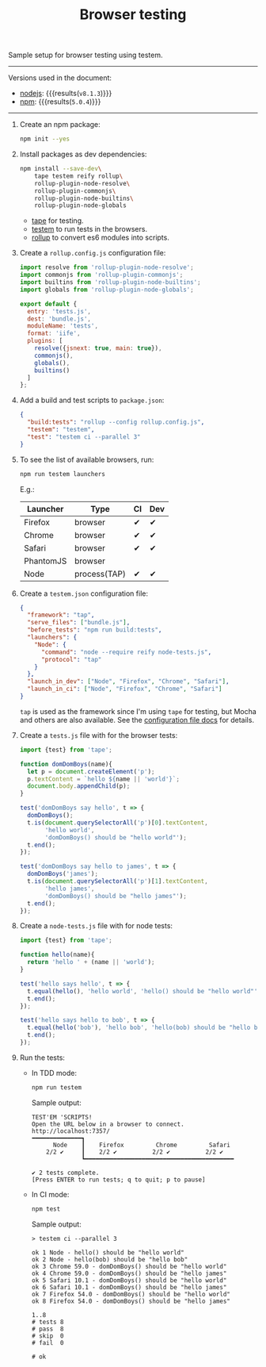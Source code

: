 #+OPTIONS: toc:nil
#+TITLE: Browser testing

Sample setup for browser testing using testem.

--------------------------------------------------------------------------------

Versions used in the document:
- [[https://nodejs.org/en/][nodejs]]: src_sh[:exports results]{node --version} {{{results(=v8.1.3=)}}}
- [[https://www.npmjs.com/][npm]]: src_sh[:exports results]{npm --version} {{{results(=5.0.4=)}}}

--------------------------------------------------------------------------------

1. Create an npm package:
   #+begin_src sh
     npm init --yes
   #+end_src

2. Install packages as dev dependencies:
   #+begin_src sh
     npm install --save-dev\
         tape testem reify rollup\
         rollup-plugin-node-resolve\
         rollup-plugin-commonjs\
         rollup-plugin-node-builtins\
         rollup-plugin-node-globals
   #+end_src

   - [[https://www.npmjs.com/package/tape][tape]] for testing.
   - [[https://www.npmjs.com/package/tape][testem]] to run tests in the browsers.
   - [[https://www.npmjs.com/package/rollup][rollup]] to convert es6 modules into scripts.

3. Create a =rollup.config.js= configuration file:
   #+begin_src javascript :tangle rollup.config.js
     import resolve from 'rollup-plugin-node-resolve';
     import commonjs from 'rollup-plugin-commonjs';
     import builtins from 'rollup-plugin-node-builtins';
     import globals from 'rollup-plugin-node-globals';

     export default {
       entry: 'tests.js',
       dest: 'bundle.js',
       moduleName: 'tests',
       format: 'iife',
       plugins: [
         resolve({jsnext: true, main: true}),
         commonjs(),
         globals(),
         builtins()
       ]
     };
   #+end_src

4. Add a build and test scripts to =package.json=:
   #+name: package-json-scripts
   #+begin_src json
     {
       "build:tests": "rollup --config rollup.config.js",
       "testem": "testem",
       "test": "testem ci --parallel 3"
     }
   #+end_src
   #+begin_src js :exports none
     /* eslint-env node */

     const fs = require('fs');
     const name = 'package.json';
     const pj = JSON.parse(fs.readFileSync(name, 'utf8'));

     pj.scripts = {
       'build:tests': 'rollup --config rollup.config.js',
       testem: 'testem',
       test: 'testem ci --parallel 3'
     };

     pj.eslintConfig = {
       parserOptions: {
         ecmaVersion: 6,
         sourceType: 'module'
       },
       rules: {
         indent: ['warn', 2]
       }
     };

     fs.writeFileSync(name, JSON.stringify(pj, null, 2), 'utf8');
   #+end_src

5. To see the list of available browsers, run:
   #+begin_src sh
     npm run testem launchers
   #+end_src
   #+begin_src sh :exports none
     ./node_modules/.bin/testem launchers
   #+end_src

   E.g.:
   #+RESULTS:
   | Launcher  | Type         | CI | Dev |
   |-----------+--------------+----+-----|
   | Firefox   | browser      | ✔  | ✔   |
   | Chrome    | browser      | ✔  | ✔   |
   | Safari    | browser      | ✔  | ✔   |
   | PhantomJS | browser      |    |     |
   | Node      | process(TAP) | ✔  | ✔   |

6. Create a =testem.json= configuration file:
   #+begin_src json :tangle testem.json
     {
       "framework": "tap",
       "serve_files": ["bundle.js"],
       "before_tests": "npm run build:tests",
       "launchers": {
         "Node": {
           "command": "node --require reify node-tests.js",
           "protocol": "tap"
         }
       },
       "launch_in_dev": ["Node", "Firefox", "Chrome", "Safari"],
       "launch_in_ci": ["Node", "Firefox", "Chrome", "Safari"]
     }
   #+end_src
   =tap= is used as the framework since I'm using =tape= for testing, but Mocha
   and others are also available. See the [[https://github.com/testem/testem/blob/master/docs/config_file.md][configuration file docs]] for details.

7. Create a =tests.js= file with for the browser tests:
   #+begin_src javascript :tangle tests.js
     import {test} from 'tape';

     function domDomBoys(name){
       let p = document.createElement('p');
       p.textContent = `hello ${name || 'world'}`;
       document.body.appendChild(p);
     }

     test('domDomBoys say hello', t => {
       domDomBoys();
       t.is(document.querySelectorAll('p')[0].textContent,
            'hello world',
            'domDomBoys() should be "hello world"');
       t.end();
     });

     test('domDomBoys say hello to james', t => {
       domDomBoys('james');
       t.is(document.querySelectorAll('p')[1].textContent,
            'hello james',
            'domDomBoys() should be "hello james"');
       t.end();
     });
   #+end_src

8. Create a =node-tests.js= file with for node tests:
   #+begin_src javascript :tangle node-tests.js
     import {test} from 'tape';

     function hello(name){
       return 'hello ' + (name || 'world');
     }

     test('hello says hello', t => {
       t.equal(hello(), 'hello world', 'hello() should be "hello world"');
       t.end();
     });

     test('hello says hello to bob', t => {
       t.equal(hello('bob'), 'hello bob', 'hello(bob) should be "hello bob"');
       t.end();
     });
   #+end_src

9. Run the tests:
   - In TDD mode:
     #+begin_src sh
       npm run testem
     #+end_src

     Sample output:
     #+BEGIN_EXAMPLE
       TEST'EM 'SCRIPTS!
       Open the URL below in a browser to connect.
       http://localhost:7357/
       ━━━━━━━━━━━━━━┓
             Node    ┃    Firefox         Chrome         Safari
           2/2 ✔     ┃    2/2 ✔          2/2 ✔          2/2 ✔
                     ┗━━━━━━━━━━━━━━━━━━━━━━━━━━━━━━━━━━━━━━━━━━

       ✔ 2 tests complete.
       [Press ENTER to run tests; q to quit; p to pause]
     #+END_EXAMPLE

   - In CI mode:
     #+begin_src sh
       npm test
     #+end_src

     Sample output:
     #+BEGIN_EXAMPLE
       > testem ci --parallel 3

       ok 1 Node - hello() should be "hello world"
       ok 2 Node - hello(bob) should be "hello bob"
       ok 3 Chrome 59.0 - domDomBoys() should be "hello world"
       ok 4 Chrome 59.0 - domDomBoys() should be "hello james"
       ok 5 Safari 10.1 - domDomBoys() should be "hello world"
       ok 6 Safari 10.1 - domDomBoys() should be "hello james"
       ok 7 Firefox 54.0 - domDomBoys() should be "hello world"
       ok 8 Firefox 54.0 - domDomBoys() should be "hello james"

       1..8
       # tests 8
       # pass  8
       # skip  0
       # fail  0

       # ok
     #+END_EXAMPLE